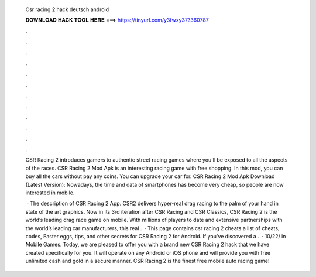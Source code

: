   Csr racing 2 hack deutsch android
  
  
  
  𝐃𝐎𝐖𝐍𝐋𝐎𝐀𝐃 𝐇𝐀𝐂𝐊 𝐓𝐎𝐎𝐋 𝐇𝐄𝐑𝐄 ===> https://tinyurl.com/y3fwxy37?360787
  
  
  
  .
  
  
  
  .
  
  
  
  .
  
  
  
  .
  
  
  
  .
  
  
  
  .
  
  
  
  .
  
  
  
  .
  
  
  
  .
  
  
  
  .
  
  
  
  .
  
  
  
  .
  
  CSR Racing 2 introduces gamers to authentic street racing games where you'll be exposed to all the aspects of the races. CSR Racing 2 Mod Apk is an interesting racing game with free shopping. In this mod, you can buy all the cars without pay any coins. You can upgrade your car for. CSR Racing 2 Mod Apk Download (Latest Version): Nowadays, the time and data of smartphones has become very cheap, so people are now interested in mobile.
  
   · The description of CSR Racing 2 App. CSR2 delivers hyper-real drag racing to the palm of your hand in state of the art graphics. Now in its 3rd iteration after CSR Racing and CSR Classics, CSR Racing 2 is the world’s leading drag race game on mobile. With millions of players to date and extensive partnerships with the world’s leading car manufacturers, this real .  · This page contains csr racing 2 cheats a list of cheats, codes, Easter eggs, tips, and other secrets for CSR Racing 2 for Android. If you've discovered a .  · 10/22/ in Mobile Games. Today, we are pleased to offer you with a brand new CSR Racing 2 hack that we have created specifically for you. It will operate on any Android or iOS phone and will provide you with free unlimited cash and gold in a secure manner. CSR Racing 2 is the finest free mobile auto racing game!
